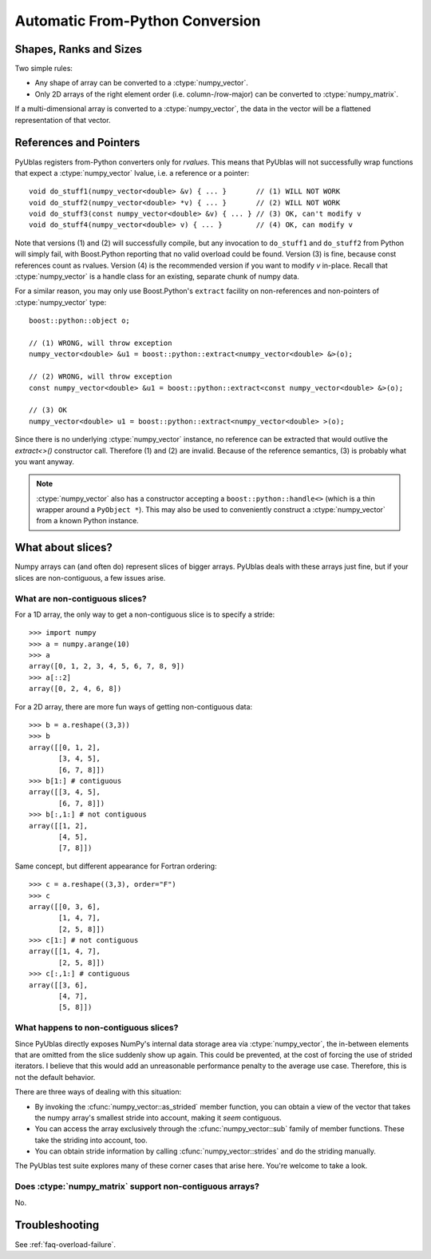 .. highlight:: c++

.. _frompython:

Automatic From-Python Conversion
================================

Shapes, Ranks and Sizes
-----------------------

Two simple rules:

* Any shape of array can be converted to a :ctype:`numpy_vector`.

* Only 2D arrays of the right element order (i.e. column-/row-major) can be
  converted to :ctype:`numpy_matrix`.

If a multi-dimensional array is converted to a :ctype:`numpy_vector`,
the data in the vector will be a flattened representation of that
vector.

References and Pointers
-----------------------

PyUblas registers from-Python converters only for *rvalues*. This means that
PyUblas will not successfully wrap functions that expect a
:ctype:`numpy_vector` lvalue, i.e. a reference or a pointer::

  void do_stuff1(numpy_vector<double> &v) { ... }       // (1) WILL NOT WORK
  void do_stuff2(numpy_vector<double> *v) { ... }       // (2) WILL NOT WORK
  void do_stuff3(const numpy_vector<double> &v) { ... } // (3) OK, can't modify v
  void do_stuff4(numpy_vector<double> v) { ... }        // (4) OK, can modify v

Note that versions (1) and (2) will successfully compile, but any invocation to
``do_stuff1`` and ``do_stuff2`` from Python will simply fail, with Boost.Python
reporting that no valid overload could be found. Version (3) is fine, because
const references count as rvalues. Version (4) is the recommended version if
you want to modify `v` in-place. Recall that :ctype:`numpy_vector` is a handle class
for an existing, separate chunk of numpy data.

For a similar reason, you may only use Boost.Python's ``extract`` facility on
non-references and non-pointers of :ctype:`numpy_vector` type::

  boost::python::object o;
  
  // (1) WRONG, will throw exception
  numpy_vector<double> &u1 = boost::python::extract<numpy_vector<double> &>(o);
  
  // (2) WRONG, will throw exception
  const numpy_vector<double> &u1 = boost::python::extract<const numpy_vector<double> &>(o);
  
  // (3) OK
  numpy_vector<double> u1 = boost::python::extract<numpy_vector<double> >(o);

Since there is no underlying :ctype:`numpy_vector` instance, no reference can be
extracted that would outlive the `extract<>()` constructor call. Therefore (1)
and (2) are invalid. Because of the reference semantics, (3) is probably what
you want anyway.

.. note:: 

    :ctype:`numpy_vector` also has a constructor accepting a
    ``boost::python::handle<>`` (which is a thin wrapper around a ``PyObject *``).
    This may also be used to conveniently construct a :ctype:`numpy_vector` from a
    known Python instance.

What about slices?
------------------

Numpy arrays can (and often do) represent slices of bigger arrays.
PyUblas deals with these arrays just fine, but if your slices are
non-contiguous, a few issues arise.

What are non-contiguous slices?
^^^^^^^^^^^^^^^^^^^^^^^^^^^^^^^

For a 1D array, the only way to get a non-contiguous slice is
to specify a stride::

    >>> import numpy
    >>> a = numpy.arange(10)
    >>> a
    array([0, 1, 2, 3, 4, 5, 6, 7, 8, 9])
    >>> a[::2]
    array([0, 2, 4, 6, 8])

For a 2D array, there are more fun ways of getting non-contiguous
data::

    >>> b = a.reshape((3,3))
    >>> b
    array([[0, 1, 2],
           [3, 4, 5],
           [6, 7, 8]])
    >>> b[1:] # contiguous
    array([[3, 4, 5],
           [6, 7, 8]])
    >>> b[:,1:] # not contiguous
    array([[1, 2],
           [4, 5],
           [7, 8]])

Same concept, but different appearance for Fortran ordering::

    >>> c = a.reshape((3,3), order="F")
    >>> c
    array([[0, 3, 6],
           [1, 4, 7],
           [2, 5, 8]])
    >>> c[1:] # not contiguous
    array([[1, 4, 7],
           [2, 5, 8]])
    >>> c[:,1:] # contiguous
    array([[3, 6],
           [4, 7],
           [5, 8]])

What happens to non-contiguous slices?
^^^^^^^^^^^^^^^^^^^^^^^^^^^^^^^^^^^^^^

Since PyUblas directly exposes NumPy's internal data storage area via
:ctype:`numpy_vector`, the in-between elements that are omitted from
the slice suddenly show up again. This could be prevented, at the
cost of forcing the use of strided iterators. I believe that this
would add an unreasonable performance penalty to the average use
case. Therefore, this is not the default behavior.

There are three ways of dealing with this situation:

* By invoking the :cfunc:`numpy_vector::as_strided` member function,
  you can obtain a view of the vector that takes the numpy array's
  smallest stride into account, making it *seem* contiguous.

* You can access the array exclusively through the 
  :cfunc:`numpy_vector::sub` family of member functions.
  These take the striding into account, too.

* You can obtain stride information by calling 
  :cfunc:`numpy_vector::strides` and do the striding manually.

The PyUblas test suite explores many of these corner cases that
arise here. You're welcome to take a look.

Does :ctype:`numpy_matrix` support non-contiguous arrays?
^^^^^^^^^^^^^^^^^^^^^^^^^^^^^^^^^^^^^^^^^^^^^^^^^^^^^^^^^

No.

Troubleshooting
---------------

See :ref:`faq-overload-failure`.

